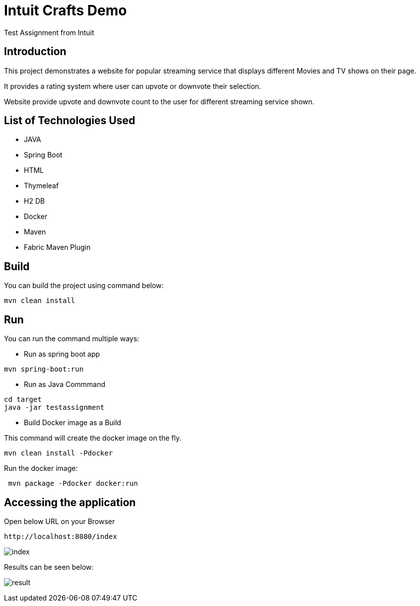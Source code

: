 :toc:
:toc-placement!:
:toc-position: left
:toclevels: 5
:imagesdir: images
:source-highlighter: highlight

= Intuit Crafts Demo

Test Assignment from Intuit

== Introduction

This project demonstrates a website for popular streaming service that displays different Movies and TV shows on their page.

It provides a rating system where user can upvote or downvote their selection.

Website provide upvote and downvote count to the user for different streaming service shown.

== List of Technologies Used

* JAVA
* Spring Boot
* HTML
* Thymeleaf
* H2 DB
* Docker
* Maven
* Fabric Maven Plugin

== Build

You can build the project using command below:

[source]
----
mvn clean install
----

== Run

You can run the command multiple ways:

* Run as spring boot app

[source]
----
mvn spring-boot:run
----

* Run as Java Commmand

[source]
----
cd target
java -jar testassignment
----

* Build Docker image as a Build

This command will create the docker image on the fly.

[source]
----
mvn clean install -Pdocker
----


Run the docker image:

[source]
----
 mvn package -Pdocker docker:run
----


== Accessing the application

Open below URL on your Browser

[source]
----
http://localhost:8080/index
----

image:https://raw.githubusercontent.com/r1sharma/testassignment/master/images/index.png[index]

Results can be seen below:

image:https://github.com/r1sharma/testassignment/raw/master/images/result.png[result]
